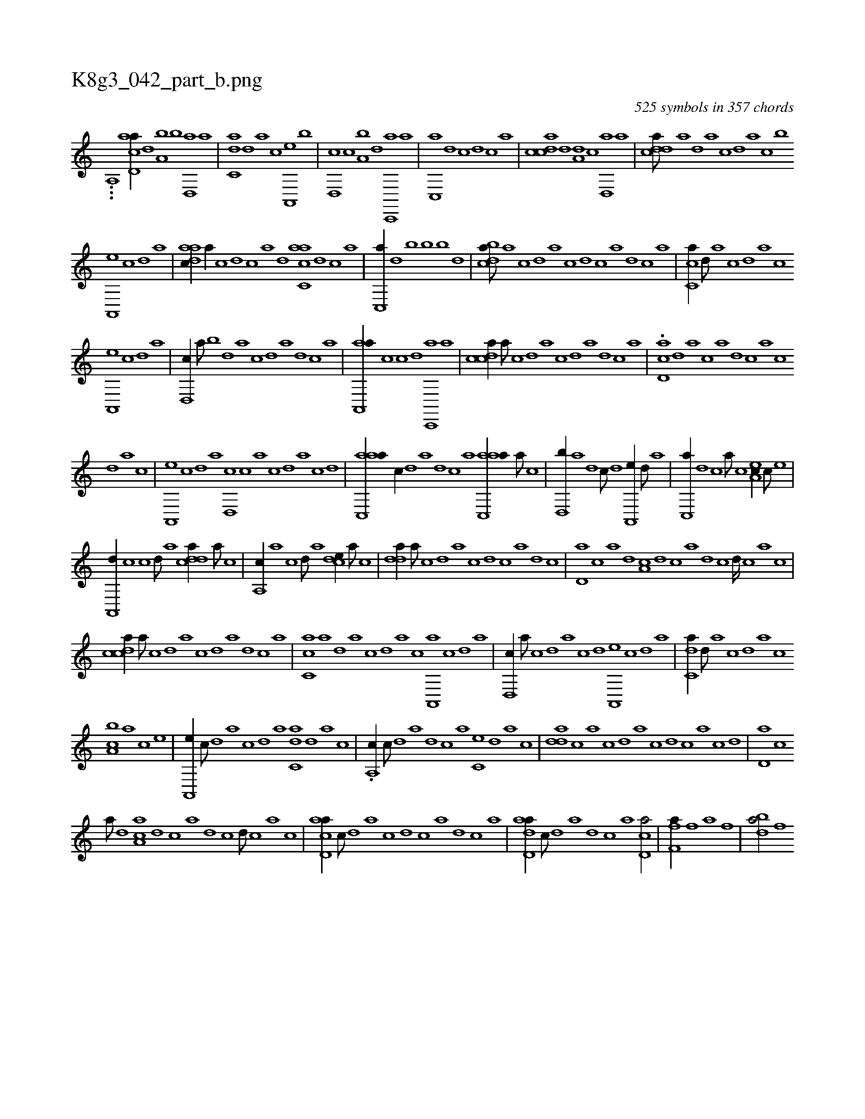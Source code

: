 X:1
%
%%titleleft true
%%tabaddflags 0
%%tabrhstyle grid
%
T:K8g3_042_part_b.png
C:525 symbols in 357 chords
L:1/1
K:italiantab
%
...[a,,i,,h////] [acd,a//] [,d] [a,b] [,b] [,d,,a] [a] |\
	[c,da] [,d] [a] [c] [a,,,e] [,b] |\
	[,d,,c] [,c] [,a,b] [,d] [,c,,,a] [,a] |\
	[,c,,a] [,,d] [,,,c] [,d] [,c] [,a] |\
	[,cdca] [,d] [a,d] [,c] [,d,,a] [a] |\
	[cdda///] [a] [,d] [a] [c] [,d] [a] [c] [,,,,,b] 
%
[a,,,e] [,c] [,d] [a] |\
	[,daac//] [,a//] [,c] [,d] [,c] [,a] [,,d] [,acc,a] [,d] [,c] [,a] |\
	[,c,,a//] [,,d] [,,,b] [,b] [,b] [,d] |\
	[,cdba///] [,a] [,c] [,d] [a] [c] [d] [c] [a] [,d] [,c] [,a] |\
	[,c,ca//] [,,d///] [,a] [,c] [,,d] [,a] [,c] 
%
[,a,,,e] [,,c] [,,d] [,a] |\
	[,,d,,c//] [,,a///] [,,b] [,,d] [,,a] [,,c] [,,d] [,a] [,,d] [,,c] [,,a] |\
	[aa,,,a//] [,,c] [,,,c] [,d] [,c,,,a] [,a] |\
	[,cdca//] [,,a///] [,,c] [,,d] [,a] [,c] [,d] [a] [,d] [,c] [,a] |\
	.[,cd,a] [,d] [a] [c] [a] [,d] [,c] [,a] [,c] 
%
[,,d] [,a] [,c] |\
	[,a,,,e] [,,c] [,,d] [,a] [,,d,,c] [,,c] [,,a] [,,c] [,,d] [,,a] [,,c] [,,d] |\
	[aac,,a//] [,,,c//] [,,d] [,a] [,,d] [,,c] [,,a] [aac,,a//] [,,a///] [,,c] |\
	[,,d,,b//] [,,a] [,,d] [,,c///] [,,d] [,a,,,e//] [,,d///] [,a] |\
	[,c,,a//] [,,d] [,,,c] [,a///] [,c] [,ea,c//] [,c///] [,e] |
%
[a,,,d//] [,,c] [,,,c] [,d///] [a] [cdda//] [a///] [c] |\
	[a,,c//] [,a] [,,c] [,d///] [a] [,cde//] [,a///] [,c] |\
	[,dda//] [,a///] [,c] [,d] [a] [c] [d] [c] [a] [,d] [,c] |\
	[,d,a] [,c] [,a] [,,d] [,a,c] [,,d] [,,c] [,,a] [,,d] [,,c] [,,d////] [,,c] [,,a] [,,c] |
%
[,cdca//] [,,a///] [,,c] [,,d] [,a] [,c] [,d] [a] [,d] [,c] [,a] |\
	[,c,ca] [,a] [,,d] [,a] [,c] [,,d] [,a] [,c] [,a,,,a] [,,c] [,,d] [,a] |\
	[,,d,,c//] [,,a///] [,,c] [,,d] [,,a] [,,c] [,,d] [,a,,,e] [,,c] [,,d] [,a] |\
	[,c,da//] [,,d///] [,a] [,c] [,,d] [,a] [,c] 
%
[,ba,c] [,a] [,c] [,e] |\
	[a,,,e//] [,c///] [,d] [a] [,c] [,d] [a] [c,da] [,d] [a] [c] |\
	.[a,,c//] [,c///] [,d] [a] [,d] [,c] [,a] [,c,e] [,,d] [,a] [,c] |\
	[,dda] [,c] [,a] [,c] [,d] [a] [c] [d] [c] [a] [,c] [,d] |\
	[,d,a] [,c] 
%
[,a///] [,,d] [aa,c] [,,d] [,,c] [,,a] [,,d] [,,c] [,,d///] [,,c] [,,a] [,,c] |\
	[acd,a//] [,,,c///] [,d] [a] [c] [d] [c] [a] [,d] [,c] [,a] |\
	[add,a//] [,,,c///] [,d] [a] [,d] [,c] [,a] [,cd,a/] |\
	[ff,ha//] [h] [k] [f] [h,,,a] [f] |\
	[dbha/] [h///] [f] 
% number of items: 525


